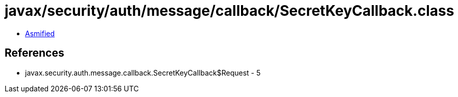 = javax/security/auth/message/callback/SecretKeyCallback.class

 - link:SecretKeyCallback-asmified.java[Asmified]

== References

 - javax.security.auth.message.callback.SecretKeyCallback$Request - 5
